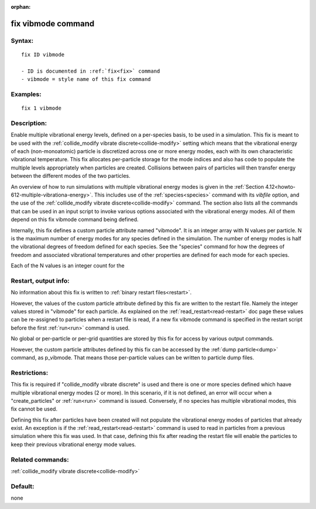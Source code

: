 
:orphan:

.. index:: fix_vibmode

.. _fix-vibmode:

.. _fix-vibmode-command:

###################
fix vibmode command
###################

.. _fix-vibmode-syntax:

*******
Syntax:
*******

::

   fix ID vibmode

   - ID is documented in :ref:`fix<fix>` command
   - vibmode = style name of this fix command

.. _fix-vibmode-examples:

*********
Examples:
*********

::

   fix 1 vibmode

.. _fix-vibmode-descriptio:

************
Description:
************

Enable multiple vibrational energy levels, defined on a per-species
basis, to be used in a simulation.  This fix is meant to be used with
the :ref:`collide_modify vibrate discrete<collide-modify>` setting
which means that the vibrational energy of each (non-monoatomic)
particle is discretized across one or more energy modes, each with its
own characteristic vibrational temperature.  This fix allocates
per-particle storage for the mode indices and also has code to
populate the multiple levels appropriately when particles are created.
Collisions between pairs of particles will then transfer energy
between the different modes of the two particles.

An overview of how to run simulations with multiple vibrational energy
modes is given in the :ref:`Section 4.12<howto-612-multiple-vibrationa-energy>`.
This includes use of the :ref:`species<species>` command with its
*vibfile* option, and the use of the :ref:`collide_modify vibrate discrete<collide-modify>` command.  The section also lists all the
commands that can be used in an input script to invoke various options
associated with the vibrational energy modes.  All of them depend on
this fix vibmode command being defined.

Internally, this fix defines a custom particle attribute named
"vibmode".  It is an integer array with N values per particle.  N is
the maximum number of energy modes for any species defined in the
simulation.  The number of energy modes is half the vibrational
degrees of freedom defined for each species.  See the "species"
command for how the degrees of freedom and associated vibrational
temperatures and other properties are defined for each mode for each
species.

Each of the N values is an integer count for the

.. _fix-vibmode-restart,-output-info:

*********************
Restart, output info:
*********************

No information about this fix is written to :ref:`binary restart files<restart>`.

However, the values of the custom particle attribute defined by this
fix are written to the restart file.  Namely the integer values stored
in "vibmode" for each particle.  As explained on the
:ref:`read_restart<read-restart>` doc page these values can be
re-assigned to particles when a restart file is read, if a new fix
vibmode command is specified in the restart script before the first
:ref:`run<run>` command is used.

No global or per-particle or per-grid quantities are stored by this
fix for access by various output commands.

However, the custom particle attributes defined by this fix can be
accessed by the :ref:`dump particle<dump>` command, as p_vibmode.  That
means those per-particle values can be written to particle dump files.

.. _fix-vibmode-restrictio:

*************
Restrictions:
*************

This fix is required if "collide_modify vibrate discrete" is used and
there is one or more species defined which haave multiple vibrational
energy modes (2 or more).  In this scenario, if it is not defined, an
error will occur when a "create_particles" or :ref:`run<run>` command
is issued.  Conversely, if no species has multiple vibrational modes,
this fix cannot be used.

Defining this fix after particles have been created will not populate
the vibrational energy modes of particles that already exist.  An
exception is if the :ref:`read_restart<read-restart>` command is used
to read in particles from a previous simulation where this fix was
used.  In that case, defining this fix after reading the restart file
will enable the particles to keep their previous vibrational energy
mode values.

.. _fix-vibmode-related-commands:

*****************
Related commands:
*****************

:ref:`collide_modify vibrate discrete<collide-modify>`

.. _fix-vibmode-default:

********
Default:
********

none

